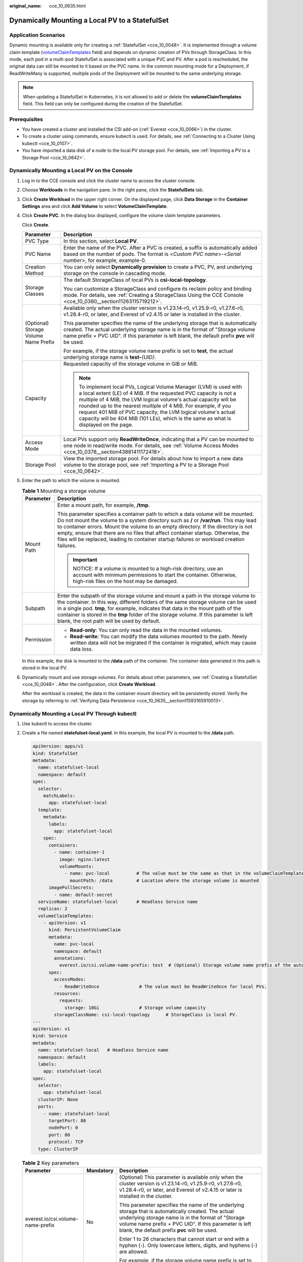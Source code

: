 :original_name: cce_10_0635.html

.. _cce_10_0635:

Dynamically Mounting a Local PV to a StatefulSet
================================================

Application Scenarios
---------------------

Dynamic mounting is available only for creating a :ref:`StatefulSet <cce_10_0048>`. It is implemented through a volume claim template (`volumeClaimTemplates <https://kubernetes.io/docs/concepts/workloads/controllers/statefulset/#volume-claim-templates>`__ field) and depends on dynamic creation of PVs through StorageClass. In this mode, each pod in a multi-pod StatefulSet is associated with a unique PVC and PV. After a pod is rescheduled, the original data can still be mounted to it based on the PVC name. In the common mounting mode for a Deployment, if ReadWriteMany is supported, multiple pods of the Deployment will be mounted to the same underlying storage.

.. note::

   When updating a StatefulSet in Kubernetes, it is not allowed to add or delete the **volumeClaimTemplates** field. This field can only be configured during the creation of the StatefulSet.

Prerequisites
-------------

-  You have created a cluster and installed the CSI add-on (:ref:`Everest <cce_10_0066>`) in the cluster.
-  To create a cluster using commands, ensure kubectl is used. For details, see :ref:`Connecting to a Cluster Using kubectl <cce_10_0107>`.
-  You have imported a data disk of a node to the local PV storage pool. For details, see :ref:`Importing a PV to a Storage Pool <cce_10_0642>`.

Dynamically Mounting a Local PV on the Console
----------------------------------------------

#. Log in to the CCE console and click the cluster name to access the cluster console.

#. Choose **Workloads** in the navigation pane. In the right pane, click the **StatefulSets** tab.

#. Click **Create Workload** in the upper right corner. On the displayed page, click **Data Storage** in the **Container Settings** area and click **Add Volume** to select **VolumeClaimTemplate**.

#. Click **Create PVC**. In the dialog box displayed, configure the volume claim template parameters.

   Click **Create**.

   +---------------------------------------+-----------------------------------------------------------------------------------------------------------------------------------------------------------------------------------------------------------------------------------------------------------------------------------------------------------------------------------------------------------------------------------------------------------------------------------------+
   | Parameter                             | Description                                                                                                                                                                                                                                                                                                                                                                                                                             |
   +=======================================+=========================================================================================================================================================================================================================================================================================================================================================================================================================================+
   | PVC Type                              | In this section, select **Local PV**.                                                                                                                                                                                                                                                                                                                                                                                                   |
   +---------------------------------------+-----------------------------------------------------------------------------------------------------------------------------------------------------------------------------------------------------------------------------------------------------------------------------------------------------------------------------------------------------------------------------------------------------------------------------------------+
   | PVC Name                              | Enter the name of the PVC. After a PVC is created, a suffix is automatically added based on the number of pods. The format is <*Custom PVC name*>-<*Serial number*>, for example, example-0.                                                                                                                                                                                                                                            |
   +---------------------------------------+-----------------------------------------------------------------------------------------------------------------------------------------------------------------------------------------------------------------------------------------------------------------------------------------------------------------------------------------------------------------------------------------------------------------------------------------+
   | Creation Method                       | You can only select **Dynamically provision** to create a PVC, PV, and underlying storage on the console in cascading mode.                                                                                                                                                                                                                                                                                                             |
   +---------------------------------------+-----------------------------------------------------------------------------------------------------------------------------------------------------------------------------------------------------------------------------------------------------------------------------------------------------------------------------------------------------------------------------------------------------------------------------------------+
   | Storage Classes                       | The default StorageClass of local PVs is **csi-local-topology**.                                                                                                                                                                                                                                                                                                                                                                        |
   |                                       |                                                                                                                                                                                                                                                                                                                                                                                                                                         |
   |                                       | You can customize a StorageClass and configure its reclaim policy and binding mode. For details, see :ref:`Creating a StorageClass Using the CCE Console <cce_10_0380__section11263115719212>`.                                                                                                                                                                                                                                         |
   +---------------------------------------+-----------------------------------------------------------------------------------------------------------------------------------------------------------------------------------------------------------------------------------------------------------------------------------------------------------------------------------------------------------------------------------------------------------------------------------------+
   | (Optional) Storage Volume Name Prefix | Available only when the cluster version is v1.23.14-r0, v1.25.9-r0, v1.27.6-r0, v1.28.4-r0, or later, and Everest of v2.4.15 or later is installed in the cluster.                                                                                                                                                                                                                                                                      |
   |                                       |                                                                                                                                                                                                                                                                                                                                                                                                                                         |
   |                                       | This parameter specifies the name of the underlying storage that is automatically created. The actual underlying storage name is in the format of "Storage volume name prefix + PVC UID". If this parameter is left blank, the default prefix **pvc** will be used.                                                                                                                                                                     |
   |                                       |                                                                                                                                                                                                                                                                                                                                                                                                                                         |
   |                                       | For example, if the storage volume name prefix is set to **test**, the actual underlying storage name is **test-**\ *{UID}*.                                                                                                                                                                                                                                                                                                            |
   +---------------------------------------+-----------------------------------------------------------------------------------------------------------------------------------------------------------------------------------------------------------------------------------------------------------------------------------------------------------------------------------------------------------------------------------------------------------------------------------------+
   | Capacity                              | Requested capacity of the storage volume in GiB or MiB.                                                                                                                                                                                                                                                                                                                                                                                 |
   |                                       |                                                                                                                                                                                                                                                                                                                                                                                                                                         |
   |                                       | .. note::                                                                                                                                                                                                                                                                                                                                                                                                                               |
   |                                       |                                                                                                                                                                                                                                                                                                                                                                                                                                         |
   |                                       |    To implement local PVs, Logical Volume Manager (LVM) is used with a local extent (LE) of 4 MiB. If the requested PVC capacity is not a multiple of 4 MiB, the LVM logical volume's actual capacity will be rounded up to the nearest multiple of 4 MiB. For example, if you request 401 MiB of PVC capacity, the LVM logical volume's actual capacity will be 404 MiB (101 LEs), which is the same as what is displayed on the page. |
   +---------------------------------------+-----------------------------------------------------------------------------------------------------------------------------------------------------------------------------------------------------------------------------------------------------------------------------------------------------------------------------------------------------------------------------------------------------------------------------------------+
   | Access Mode                           | Local PVs support only **ReadWriteOnce**, indicating that a PV can be mounted to one node in read/write mode. For details, see :ref:`Volume Access Modes <cce_10_0378__section43881411172418>`.                                                                                                                                                                                                                                         |
   +---------------------------------------+-----------------------------------------------------------------------------------------------------------------------------------------------------------------------------------------------------------------------------------------------------------------------------------------------------------------------------------------------------------------------------------------------------------------------------------------+
   | Storage Pool                          | View the imported storage pool. For details about how to import a new data volume to the storage pool, see :ref:`Importing a PV to a Storage Pool <cce_10_0642>`.                                                                                                                                                                                                                                                                       |
   +---------------------------------------+-----------------------------------------------------------------------------------------------------------------------------------------------------------------------------------------------------------------------------------------------------------------------------------------------------------------------------------------------------------------------------------------------------------------------------------------+

#. Enter the path to which the volume is mounted.

   .. table:: **Table 1** Mounting a storage volume

      +-----------------------------------+----------------------------------------------------------------------------------------------------------------------------------------------------------------------------------------------------------------------------------------------------------------------------------------------------------------------------------------------------------------------------------------------------------------------------------------------------+
      | Parameter                         | Description                                                                                                                                                                                                                                                                                                                                                                                                                                        |
      +===================================+====================================================================================================================================================================================================================================================================================================================================================================================================================================================+
      | Mount Path                        | Enter a mount path, for example, **/tmp**.                                                                                                                                                                                                                                                                                                                                                                                                         |
      |                                   |                                                                                                                                                                                                                                                                                                                                                                                                                                                    |
      |                                   | This parameter specifies a container path to which a data volume will be mounted. Do not mount the volume to a system directory such as **/** or **/var/run**. This may lead to container errors. Mount the volume to an empty directory. If the directory is not empty, ensure that there are no files that affect container startup. Otherwise, the files will be replaced, leading to container startup failures or workload creation failures. |
      |                                   |                                                                                                                                                                                                                                                                                                                                                                                                                                                    |
      |                                   | .. important::                                                                                                                                                                                                                                                                                                                                                                                                                                     |
      |                                   |                                                                                                                                                                                                                                                                                                                                                                                                                                                    |
      |                                   |    NOTICE:                                                                                                                                                                                                                                                                                                                                                                                                                                         |
      |                                   |    If a volume is mounted to a high-risk directory, use an account with minimum permissions to start the container. Otherwise, high-risk files on the host may be damaged.                                                                                                                                                                                                                                                                         |
      +-----------------------------------+----------------------------------------------------------------------------------------------------------------------------------------------------------------------------------------------------------------------------------------------------------------------------------------------------------------------------------------------------------------------------------------------------------------------------------------------------+
      | Subpath                           | Enter the subpath of the storage volume and mount a path in the storage volume to the container. In this way, different folders of the same storage volume can be used in a single pod. **tmp**, for example, indicates that data in the mount path of the container is stored in the **tmp** folder of the storage volume. If this parameter is left blank, the root path will be used by default.                                                |
      +-----------------------------------+----------------------------------------------------------------------------------------------------------------------------------------------------------------------------------------------------------------------------------------------------------------------------------------------------------------------------------------------------------------------------------------------------------------------------------------------------+
      | Permission                        | -  **Read-only**: You can only read the data in the mounted volumes.                                                                                                                                                                                                                                                                                                                                                                               |
      |                                   | -  **Read-write**: You can modify the data volumes mounted to the path. Newly written data will not be migrated if the container is migrated, which may cause data loss.                                                                                                                                                                                                                                                                           |
      +-----------------------------------+----------------------------------------------------------------------------------------------------------------------------------------------------------------------------------------------------------------------------------------------------------------------------------------------------------------------------------------------------------------------------------------------------------------------------------------------------+

   In this example, the disk is mounted to the **/data** path of the container. The container data generated in this path is stored in the local PV.

#. Dynamically mount and use storage volumes. For details about other parameters, see :ref:`Creating a StatefulSet <cce_10_0048>`. After the configuration, click **Create Workload**.

   After the workload is created, the data in the container mount directory will be persistently stored. Verify the storage by referring to :ref:`Verifying Data Persistence <cce_10_0635__section11593165910013>`.

Dynamically Mounting a Local PV Through kubectl
-----------------------------------------------

#. Use kubectl to access the cluster.

#. Create a file named **statefulset-local.yaml**. In this example, the local PV is mounted to the **/data** path.

   .. code-block::

      apiVersion: apps/v1
      kind: StatefulSet
      metadata:
        name: statefulset-local
        namespace: default
      spec:
        selector:
          matchLabels:
            app: statefulset-local
        template:
          metadata:
            labels:
              app: statefulset-local
          spec:
            containers:
              - name: container-1
                image: nginx:latest
                volumeMounts:
                  - name: pvc-local          # The value must be the same as that in the volumeClaimTemplates field.
                    mountPath: /data         # Location where the storage volume is mounted
            imagePullSecrets:
              - name: default-secret
        serviceName: statefulset-local       # Headless Service name
        replicas: 2
        volumeClaimTemplates:
          - apiVersion: v1
            kind: PersistentVolumeClaim
            metadata:
              name: pvc-local
              namespace: default
              annotations:
                everest.io/csi.volume-name-prefix: test  # (Optional) Storage volume name prefix of the automatically created underlying storage
            spec:
              accessModes:
                - ReadWriteOnce               # The value must be ReadWriteOnce for local PVs.
              resources:
                requests:
                  storage: 10Gi               # Storage volume capacity
              storageClassName: csi-local-topology      # StorageClass is local PV.
      ---
      apiVersion: v1
      kind: Service
      metadata:
        name: statefulset-local   # Headless Service name
        namespace: default
        labels:
          app: statefulset-local
      spec:
        selector:
          app: statefulset-local
        clusterIP: None
        ports:
          - name: statefulset-local
            targetPort: 80
            nodePort: 0
            port: 80
            protocol: TCP
        type: ClusterIP

   .. table:: **Table 2** Key parameters

      +-----------------------------------+-----------------------+-----------------------------------------------------------------------------------------------------------------------------------------------------------------------------------------------------------------------------------------------------------------------------------------------------------------------------------------------------------------------------------------------------------------------------------------+
      | Parameter                         | Mandatory             | Description                                                                                                                                                                                                                                                                                                                                                                                                                             |
      +===================================+=======================+=========================================================================================================================================================================================================================================================================================================================================================================================================================================+
      | everest.io/csi.volume-name-prefix | No                    | (Optional) This parameter is available only when the cluster version is v1.23.14-r0, v1.25.9-r0, v1.27.6-r0, v1.28.4-r0, or later, and Everest of v2.4.15 or later is installed in the cluster.                                                                                                                                                                                                                                         |
      |                                   |                       |                                                                                                                                                                                                                                                                                                                                                                                                                                         |
      |                                   |                       | This parameter specifies the name of the underlying storage that is automatically created. The actual underlying storage name is in the format of "Storage volume name prefix + PVC UID". If this parameter is left blank, the default prefix **pvc** will be used.                                                                                                                                                                     |
      |                                   |                       |                                                                                                                                                                                                                                                                                                                                                                                                                                         |
      |                                   |                       | Enter 1 to 26 characters that cannot start or end with a hyphen (-). Only lowercase letters, digits, and hyphens (-) are allowed.                                                                                                                                                                                                                                                                                                       |
      |                                   |                       |                                                                                                                                                                                                                                                                                                                                                                                                                                         |
      |                                   |                       | For example, if the storage volume name prefix is set to **test**, the actual underlying storage name is **test-**\ *{UID}*.                                                                                                                                                                                                                                                                                                            |
      +-----------------------------------+-----------------------+-----------------------------------------------------------------------------------------------------------------------------------------------------------------------------------------------------------------------------------------------------------------------------------------------------------------------------------------------------------------------------------------------------------------------------------------+
      | storage                           | Yes                   | Requested PVC capacity in Gi or Mi.                                                                                                                                                                                                                                                                                                                                                                                                     |
      |                                   |                       |                                                                                                                                                                                                                                                                                                                                                                                                                                         |
      |                                   |                       | .. note::                                                                                                                                                                                                                                                                                                                                                                                                                               |
      |                                   |                       |                                                                                                                                                                                                                                                                                                                                                                                                                                         |
      |                                   |                       |    To implement local PVs, Logical Volume Manager (LVM) is used with a local extent (LE) of 4 MiB. If the requested PVC capacity is not a multiple of 4 MiB, the LVM logical volume's actual capacity will be rounded up to the nearest multiple of 4 MiB. For example, if you request 401 MiB of PVC capacity, the LVM logical volume's actual capacity will be 404 MiB (101 LEs), which is the same as what is displayed on the page. |
      +-----------------------------------+-----------------------+-----------------------------------------------------------------------------------------------------------------------------------------------------------------------------------------------------------------------------------------------------------------------------------------------------------------------------------------------------------------------------------------------------------------------------------------+
      | storageClassName                  | Yes                   | The StorageClass of local PVs is **csi-local-topology**.                                                                                                                                                                                                                                                                                                                                                                                |
      +-----------------------------------+-----------------------+-----------------------------------------------------------------------------------------------------------------------------------------------------------------------------------------------------------------------------------------------------------------------------------------------------------------------------------------------------------------------------------------------------------------------------------------+

#. Run the following command to create a workload to which the local PV is mounted:

   .. code-block::

      kubectl apply -f statefulset-local.yaml

   After the workload is created, you can try :ref:`Verifying Data Persistence <cce_10_0635__section11593165910013>`.

.. _cce_10_0635__section11593165910013:

Verifying Data Persistence
--------------------------

#. View the deployed application and files.

   a. Run the following command to view the created pod:

      .. code-block::

         kubectl get pod | grep statefulset-local

      Expected output:

      .. code-block::

         statefulset-local-0          1/1     Running   0             45s
         statefulset-local-1          1/1     Running   0             28s

   b. Run the following command to check whether the local PV has been mounted to the **/data** path:

      .. code-block::

         kubectl exec statefulset-local-0 -- df | grep data

      Expected output:

      .. code-block::

         /dev/mapper/vg--everest--localvolume--persistent-pvc-local              10255636     36888  10202364   0% /data

   c. Run the following command to check the files in the **/data** path:

      .. code-block::

         kubectl exec statefulset-local-0 -- ls /data

      Expected output:

      .. code-block::

         lost+found

#. Run the following command to create a file named **static** in the **/data** path:

   .. code-block::

      kubectl exec statefulset-local-0 --  touch /data/static

#. Run the following command to check the files in the **/data** path:

   .. code-block::

      kubectl exec statefulset-local-0 -- ls /data

   Expected output:

   .. code-block::

      lost+found
      static

#. Run the following command to delete the pod named **web-local-auto-0**:

   .. code-block::

      kubectl delete pod statefulset-local-0

   Expected output:

   .. code-block::

      pod "statefulset-local-0" deleted

#. After the deletion, the StatefulSet controller automatically creates a replica with the same name. Run the following command to check whether the files in the **/data** path have been modified:

   .. code-block::

      kubectl exec statefulset-local-0 -- ls /data

   Expected output:

   .. code-block::

      lost+found
      static

   The **static** file is retained, indicating that the data in the local PV can be stored persistently.

Related Operations
------------------

You can also perform the operations listed in :ref:`Table 3 <cce_10_0635__cce_10_0634_table1619535674020>`.

.. _cce_10_0635__cce_10_0634_table1619535674020:

.. table:: **Table 3** Related operations

   +-----------------------+--------------------------------------------------------------------------------------------------------------------------------------------+-----------------------------------------------------------------------------------------------------------------------------------------------------------+
   | Operation             | Description                                                                                                                                | Procedure                                                                                                                                                 |
   +=======================+============================================================================================================================================+===========================================================================================================================================================+
   | Viewing events        | View event names, event types, number of occurrences, Kubernetes events, first occurrence time, and last occurrence time of the PVC or PV. | #. Choose **Storage** in the navigation pane. In the right pane, click the **PVCs** or **PVs** tab.                                                       |
   |                       |                                                                                                                                            | #. Click **View Events** in the **Operation** column of the target PVC or PV to view events generated within one hour (events are retained for one hour). |
   +-----------------------+--------------------------------------------------------------------------------------------------------------------------------------------+-----------------------------------------------------------------------------------------------------------------------------------------------------------+
   | Viewing a YAML file   | View, copy, or download the YAML file of a PVC or PV.                                                                                      | #. Choose **Storage** in the navigation pane. In the right pane, click the **PVCs** or **PVs** tab.                                                       |
   |                       |                                                                                                                                            | #. Click **View YAML** in the **Operation** column of the target PVC or PV to view or download the YAML.                                                  |
   +-----------------------+--------------------------------------------------------------------------------------------------------------------------------------------+-----------------------------------------------------------------------------------------------------------------------------------------------------------+
